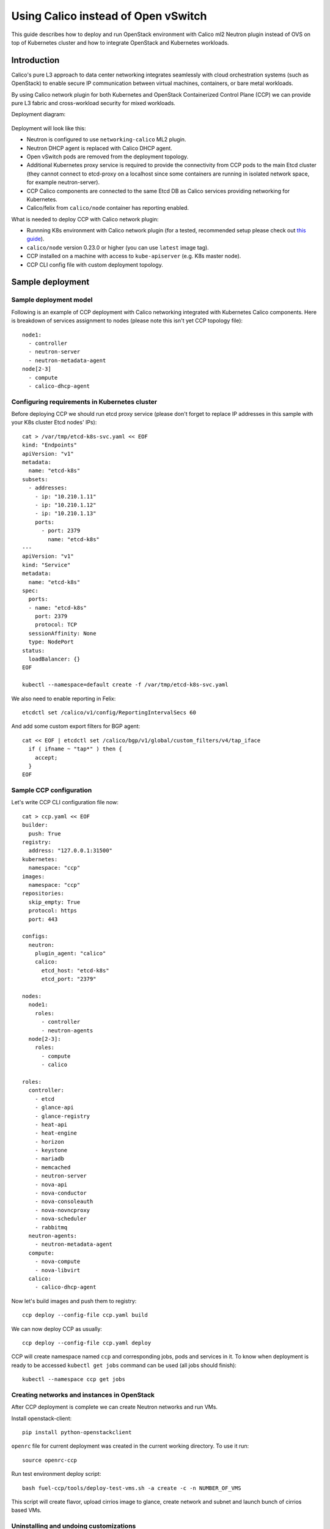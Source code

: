 .. _using_calico_instead_of_ovs:

====================================
Using Calico instead of Open vSwitch
====================================

This guide describes how to deploy and run OpenStack environment with Calico
ml2 Neutron plugin instead of OVS on top of Kubernetes cluster and how to
integrate OpenStack and Kubernetes workloads.

Introduction
~~~~~~~~~~~~

Calico's pure L3 approach to data center networking integrates seamlessly with
cloud orchestration systems (such as OpenStack) to enable secure IP
communication between virtual machines, containers, or bare metal workloads.

By using Calico network plugin for both Kubernetes and OpenStack Containerized
Control Plane (CCP) we can provide pure L3 fabric and cross-workload security
for mixed workloads.

Deployment diagram:

  .. image:: ccp-calico.png
     :height: 230 px
     :width: 600 px

Deployment will look like this:

* Neutron is configured to use ``networking-calico`` ML2 plugin.
* Neutron DHCP agent is replaced with Calico DHCP agent.
* Open vSwitch pods are removed from the deployment topology.
* Additional Kubernetes proxy service is required to provide the connectivity
  from CCP pods to the main Etcd cluster (they cannot connect to etcd-proxy
  on a localhost since some containers are running in isolated network space,
  for example neutron-server).
* CCP Calico components are connected to the same Etcd DB as Calico services
  providing networking for Kubernetes.
* Calico/felix from ``calico/node`` container has reporting enabled.

What is needed to deploy CCP with Calico network plugin:

* Runnning K8s environment with Calico network plugin (for a tested,
  recommended setup please check out
  `this guide <http://fuel-ccp.readthedocs.io/en/latest/quickstart.html>`__).
* ``calico/node`` version 0.23.0 or higher (you can use ``latest`` image tag).
* CCP installed on a machine with access to ``kube-apiserver`` (e.g. K8s
  master node).
* CCP CLI config file with custom deployment topology.

Sample deployment
~~~~~~~~~~~~~~~~~

Sample deployment model
-----------------------

Following is an example of CCP deployment with Calico networking integrated with
Kubernetes Calico components. Here is breakdown of services assignment to nodes
(please note this isn't yet CCP topology file):

::

    node1:
      - controller
      - neutron-server
      - neutron-metadata-agent
    node[2-3]
      - compute
      - calico-dhcp-agent


Configuring requirements in Kubernetes cluster
----------------------------------------------

Before deploying CCP we should run etcd proxy service (please don't forget to
replace IP addresses in this sample with your K8s cluster Etcd nodes' IPs):

::

    cat > /var/tmp/etcd-k8s-svc.yaml << EOF
    kind: "Endpoints"
    apiVersion: "v1"
    metadata:
      name: "etcd-k8s"
    subsets:
      - addresses:
        - ip: "10.210.1.11"
        - ip: "10.210.1.12"
        - ip: "10.210.1.13"
        ports:
          - port: 2379
            name: "etcd-k8s"
    ---
    apiVersion: "v1"
    kind: "Service"
    metadata:
      name: "etcd-k8s"
    spec:
      ports:
      - name: "etcd-k8s"
        port: 2379
        protocol: TCP
      sessionAffinity: None
      type: NodePort
    status:
      loadBalancer: {}
    EOF

    kubectl --namespace=default create -f /var/tmp/etcd-k8s-svc.yaml

We also need to enable reporting in Felix:

::

    etcdctl set /calico/v1/config/ReportingIntervalSecs 60

And add some custom export filters for BGP agent:

::

    cat << EOF | etcdctl set /calico/bgp/v1/global/custom_filters/v4/tap_iface
      if ( ifname ~ "tap*" ) then {
        accept;
      }
    EOF

Sample CCP configuration
------------------------

Let's write CCP CLI configuration file now:

::

    cat > ccp.yaml << EOF
    builder:
      push: True
    registry:
      address: "127.0.0.1:31500"
    kubernetes:
      namespace: "ccp"
    images:
      namespace: "ccp"
    repositories:
      skip_empty: True
      protocol: https
      port: 443

    configs:
      neutron:
        plugin_agent: "calico"
        calico:
          etcd_host: "etcd-k8s"
          etcd_port: "2379"

    nodes:
      node1:
        roles:
          - controller
          - neutron-agents
      node[2-3]:
        roles:
          - compute
          - calico

    roles:
      controller:
        - etcd
        - glance-api
        - glance-registry
        - heat-api
        - heat-engine
        - horizon
        - keystone
        - mariadb
        - memcached
        - neutron-server
        - nova-api
        - nova-conductor
        - nova-consoleauth
        - nova-novncproxy
        - nova-scheduler
        - rabbitmq
      neutron-agents:
        - neutron-metadata-agent
      compute:
        - nova-compute
        - nova-libvirt
      calico:
        - calico-dhcp-agent

Now let's build images and push them to registry:

::

    ccp deploy --config-file ccp.yaml build

We can now deploy CCP as usually:

::

    ccp deploy --config-file ccp.yaml deploy

CCP will create namespace named ``ccp`` and corresponding jobs, pods and services
in it. To know when deployment is ready to be accessed ``kubectl get jobs``
command can be used (all jobs should finish):

::

    kubectl --namespace ccp get jobs

Creating networks and instances in OpenStack
--------------------------------------------

After CCP deployment is complete we can create Neutron networks and run VMs.

Install openstack-client:

::

    pip install python-openstackclient

``openrc`` file for current deployment was created in the current working
directory. To use it run:

::

    source openrc-ccp

Run test environment deploy script:

::

    bash fuel-ccp/tools/deploy-test-vms.sh -a create -c -n NUMBER_OF_VMS

This script will create flavor, upload cirrios image to glance, create network
and subnet and launch bunch of cirrios based VMs.

Uninstalling and undoing customizations
---------------------------------------

To destroy deployment environment ``ccp cleanup`` command can be used:

::

    ccp --config-file ccp.yaml ccp cleanup


The following commands can be used to undo related customizations in Calico:

::

    etcdctl rm /calico/bgp/v1/global/custom_filters/v4/tap_iface
    etcdctl set /calico/v1/config/ReportingIntervalSecs 0
    etcdctl ls /calico/felix/v1/host -r | grep status | xargs -n1 etcdctl rm

Remove Etcd proxy service:

::

    kubectl --namespace=default delete -f /var/tmp/etcd-k8s-svc.yaml

